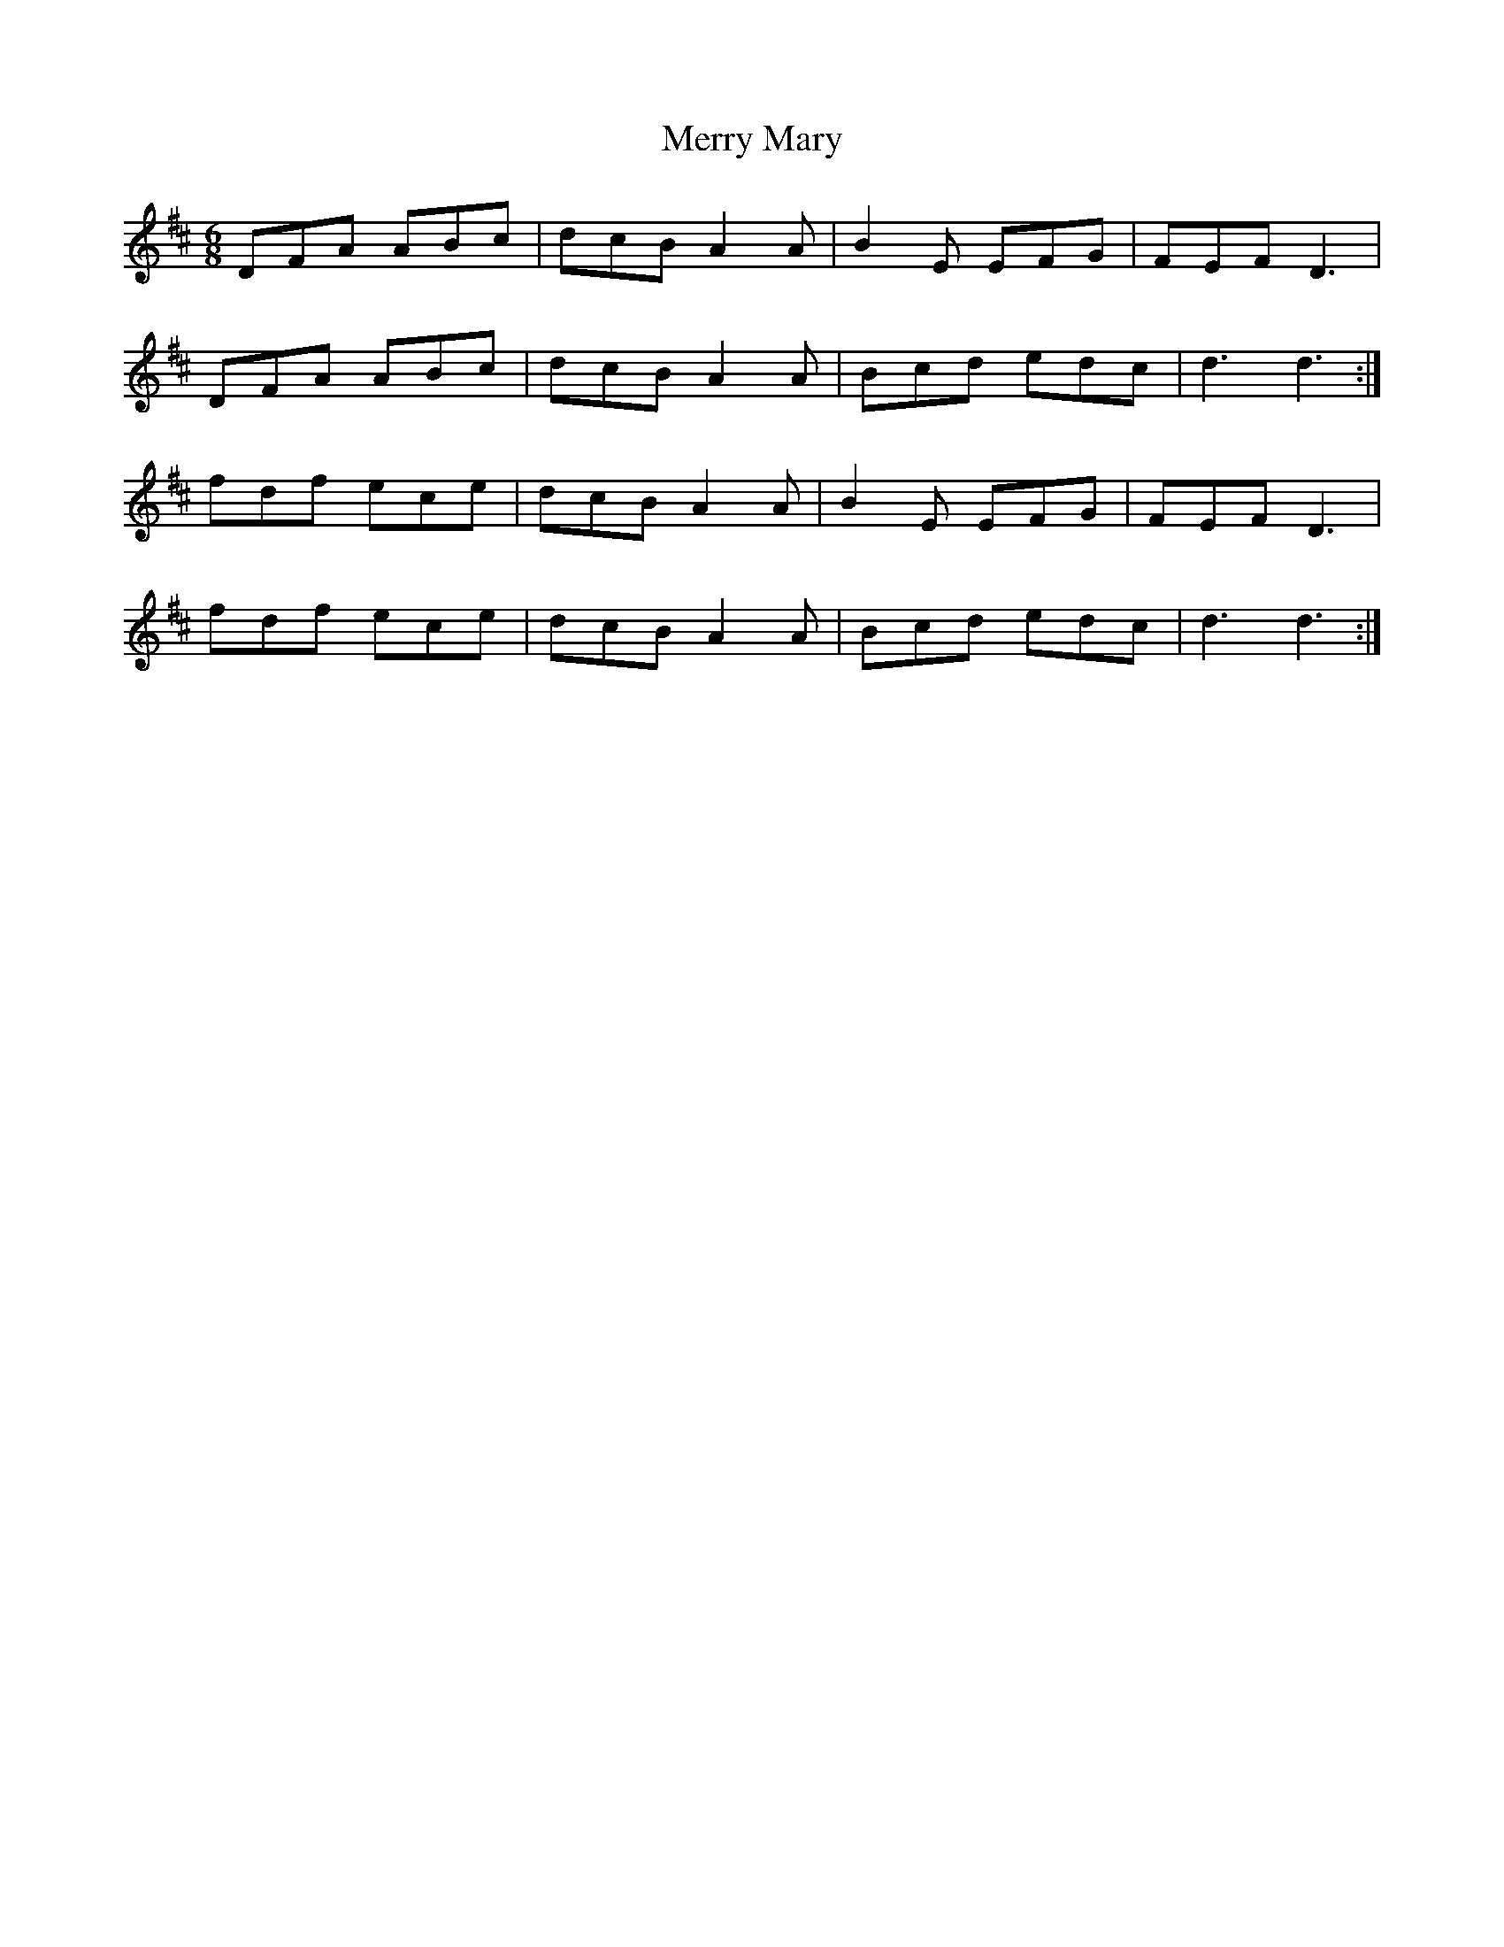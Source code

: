 X: 26410
T: Merry Mary
R: jig
M: 6/8
K: Dmajor
DFA ABc|dcB A2A|B2E EFG|FEF D3|
DFA ABc|dcB A2A|Bcd edc|d3 d3:|
fdf ece|dcB A2A|B2E EFG|FEF D3|
fdf ece|dcB A2A|Bcd edc|d3 d3:|

